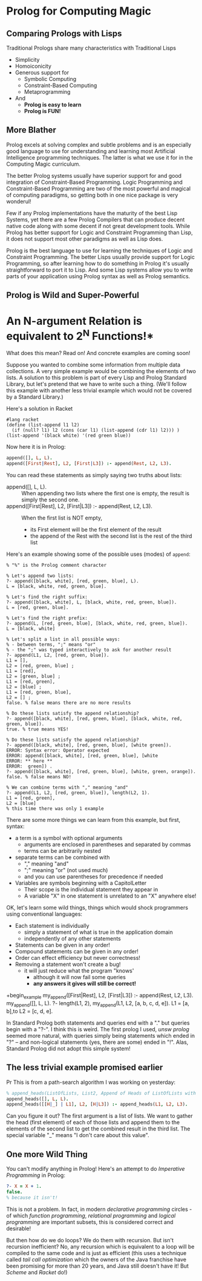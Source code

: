 * Prolog for Computing Magic

** Comparing Prologs with Lisps
   
Traditional Prologs share many characteristics with Traditional Lisps
- Simplicity
- Homoiconicity
- Generous support for
      - Symbolic Computing
      - Constraint-Based Computing
      - Metaprogramming
- And
      - *Prolog is easy to learn*
      - *Prolog is FUN!*

** More Blather 
   
Prolog excels at solving complex and subtle problems and is an especially good
language to use for understanding and learning most Artificial Intelligence
programming techniques. The latter is what we use it for in the Computing Magic
curriculum.

The better Prolog systems usually have superior support for and good integration
of Constraint-Based Programming. Logic Programming and Constraint-Based
Programming are two of the most powerful and magical of computing paradigms, so
getting both in one nice package is very wonderul!

Few if any Prolog implementations have the maturity of the best Lisp Systems,
yet there are a few Prolog Compilers that can produce decent native code along
with some decent if not great development tools. While Prolog has better support
for Logic and Constraint Programming than Lisp, it does not support most other
paradigms as well as Lisp does.

Prolog is the best language to use for learning the techniques of Logic and
Constraint Programming. The better Lisps usually provide support for Logic
Programming, so after learning how to do something in Prolog it's usually
straightforward to port it to Lisp. And some Lisp systems allow you to write
parts of your application using Prolog syntax as well as Prolog semantics.

** Prolog is Wild and Super-Powerful

* An N-argument Relation is equivalent to 2^N Functions!*

What does this mean?  Read on!  And concrete examples are coming soon!

Suppose you wanted to combine some information from multiple data collections. A
very simple example would be combining the elements of two lists. A solution to
this problem is part of every Lisp and Prolog Standard Library, but let's
pretend that we have to write such a thing. (We'll follow this example with
another less trivial example which would not be covered by a Standard
Library.)

Here's a solution in Racket
#+begin_src racket
  #lang racket
  (define (list-append l1 l2)
    (if (null? l1) l2 (cons (car l1) (list-append (cdr l1) l2))) )
  (list-append '(black white) '(red green blue))
#+end_src

#+RESULTS:
| black | white | red | green | blue |

Now here it is in Prolog:

#+begin_src prolog
  append([], L, L).
  append([First|Rest], L2, [First|L3]) :- append(Rest, L2, L3).
#+end_src

You can read these statements as simply saying two truths about lists:
- append([], L, L). ::
  When appending two lists where the first one is empty, the result is simply the second one.
- append([First|Rest], L2, [First|L3]) :- append(Rest, L2, L3). ::
  When the first list is NOT empty,
      - its First element will be the first element of the result
      - the append of the Rest with the second list is the rest of the third list

Here's an example showing some of the possible uses (modes) of =append=:

#+begin_example
% "%" is the Prolog comment character

% Let's append two lists:
?- append([black, white], [red, green, blue], L).
L = [black, white, red, green, blue].

% Let's find the right suffix:
?- append([black, white], L, [black, white, red, green, blue]).
L = [red, green, blue].

% Let's find the right prefix:
?- append(L, [red, green, blue], [black, white, red, green, blue]).
L = [black, white] 

% Let's split a list in all possible ways:
% - between terms, ";" means "or"
% - the ";" was typed interactively to ask for another result
?- append(L1, L2, [red, green, blue]).
L1 = [],
L2 = [red, green, blue] ;
L1 = [red],
L2 = [green, blue] ;
L1 = [red, green],
L2 = [blue] ;
L1 = [red, green, blue],
L2 = [] ;
false. % false means there are no more results

% Do these lists satisfy the append relationship?
?- append([black, white], [red, green, blue], [black, white, red, green, blue]).
true. % true means YES!

% Do these lists satisfy the append relationship?
?- append([black, white], [red, green, blue], [white green]).
ERROR: Syntax error: Operator expected
ERROR: append([black, white], [red, green, blue], [white
ERROR: ** here **
ERROR:  green]) . 
?- append([black, white], [red, green, blue], [white, green, orange]).
false. % false means NO!

% We can combine terms with "," meaning "and"
?- append(L1, L2, [red, green, blue]), length(L2, 1).
L1 = [red, green],
L2 = [blue] 
% this time there was only 1 example
#+end_example

There are some more things we can learn from this example, but first, syntax:
- a term is a symbol with optional arguments
      - arguments are enclosed in parentheses and separated by commas
      - terms can be arbitrarily nested
- separate terms can be combined with
      - "," meaning "and"
      - ";" meaning "or" (not used much)
      - and you can use parentheses for precedence if needed
- Variables are symbols beginning with a CapitolLetter
      - Their scope is the individual statement they appear in
      - A variable "X" in one statement is unrelated to an "X" anywhere else!

OK, let's learn some wild things, things which would shock programmers using
conventional languages:
- Each statement is individually
      - simply a statement of what is true in the application domain
      - independently of any other statements
- Statements can be given in any order!
- Compound statements can be given in any order!
- Order can effect efficiency but never correctness!
- Removing a statement won't create a bug!
      - it will just reduce what the program "knows'
            - although it will now fail some queries
            - *any answers it gives will still be correct!*
 
+begin_example
  my_append([First|Rest], L2, [First|L3]) :- append(Rest, L2, L3).
  my_append([], L, L).
  ?- length(L1, 2), my_append(L1, L2, [a, b, c, d, e]).
  L1 = [a, b],to 
  L2 = [c, d, e].
#+end_example

In Standard Prolog both statements and queries end with a "." but queries begin
with a "?-". I think this is weird. The first prolog I used, /unsw prolog/
seemed more natural, with queries simply being statements which ended in "?" --
and non-logical statements (yes, there are some) ended in "!". Alas, Standard
Prolog did not adopt this simple system!

** The less trivial example promised earlier
   Pr
This is from a path-search algorithm I was working on yesterday:
#+begin_src prolog
% append_heads(ListOfLists, List2, Append of Heads of ListOfLists with List2)
append_heads([], L, L).
append_heads([[H|_] | L1], L2, [H|L3]) :- append_heads(L1, L2, L3).
#+end_src

Can you figure it out? The first argument is a list of lists. We want to gather
the head (first element) of each of those lists and append them to the elements
of the second list to get the combined result in the third list. The special
variable "_" means "I don't care about this value".

** One more Wild Thing
   
You can't modify anything in Prolog! Here's an attempt to do /Imperative
Programming/ in Prolog:
#+begin_src prolog
  ?- X = X + 1.
  false.
  % because it isn't!
#+end_src

This is not a problem. In fact, in modern /declarative programming/ circles - of
which /function programming/, /relational programming/ and /logical programming/
are important subsets, this is considered correct and desirable!

But then how do we do loops? We do them with recursion. But isn't recursion
inefficient? No, any recursion which is equivalent to a loop will be compiled to
the same code and is just as efficient (this uses a technique called /tail call
optimization/ which the owners of the Java franchise have been promising for
more than 20 years, and Java still doesn't have it! But /Scheme/ and /Racket/
do!)
